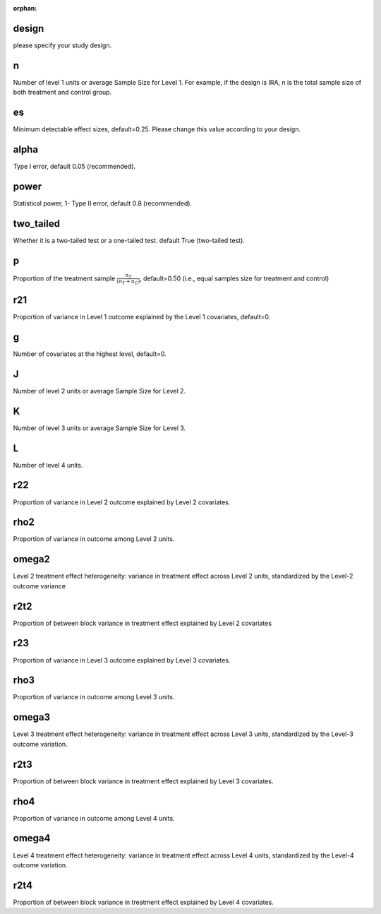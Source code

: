 :orphan:

.. _design:

design
--------------------------
please specify your study design.

.. _n:

n
--------------------------
Number of level 1 units or average Sample Size for Level 1. 
For example, if the design is IRA, n is the total sample size of both treatment and control group.

.. _es:

es
--------------------------
Minimum detectable effect sizes, default=0.25. Please change this value according to your design.

.. _alpha:

alpha
--------------------------
Type I error, default 0.05 (recommended).


.. _power:

power
--------------------------
Statistical power, 1- Type II error, default 0.8 (recommended).

.. _two_tailed:

two_tailed
--------------------------
Whether it is a two-tailed test or a one-tailed test. default True (two-tailed test).

.. _p:

p
--------------------------
Proportion of the treatment sample :math:`\frac{n_T}{(n_T+n_C)}`, default=0.50 (i.e., equal samples size for treatment and control)

.. _r21:

r21
--------------------------
Proportion of variance in Level 1 outcome explained by the Level 1 covariates, default=0.

.. _g:

g
--------------------------
Number of covariates at the highest level, default=0.

.. _J:

J
--------------------------
Number of level 2 units or average Sample Size for Level 2. 

K
--------------------------
Number of level 3 units or average Sample Size for Level 3. 

L
--------------------------
Number of level 4 units. 

.. _r22:

r22
--------------------------
Proportion of variance in Level 2 outcome explained by Level 2 covariates.

.. _rho2:

rho2
--------------------------
Proportion of variance in outcome among Level 2 units.

.. _omega2:

omega2
--------------------------
Level 2 treatment effect heterogeneity:  variance in treatment effect across Level 2 units, standardized by the Level-2 outcome variance

.. _r2t2:

r2t2
--------------------------
Proportion of between block variance in treatment effect explained by Level 2 covariates

.. _r23:

r23
--------------------------
Proportion of variance in Level 3 outcome explained by Level 3 covariates.

.. _rho3:
rho3
--------------------------
Proportion of variance in outcome among Level 3 units.

.. _omega3:

omega3
--------------------------
Level 3 treatment effect heterogeneity:  variance in treatment effect across Level 3 units, standardized by the Level-3 outcome variation.

.. _r2t3:

r2t3
--------------------------
Proportion of between block variance in treatment effect explained by Level 3 covariates.

.. _rho4:
rho4
--------------------------
Proportion of variance in outcome among Level 4 units.

.. _omega3:

omega4
--------------------------
Level 4 treatment effect heterogeneity:  variance in treatment effect across Level 4 units, standardized by the Level-4 outcome variation.

.. _r2t4:

r2t4
--------------------------
Proportion of between block variance in treatment effect explained by Level 4 covariates.



